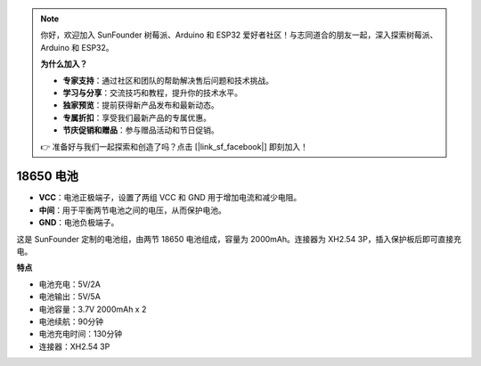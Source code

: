 .. note::

    你好，欢迎加入 SunFounder 树莓派、Arduino 和 ESP32 爱好者社区！与志同道合的朋友一起，深入探索树莓派、Arduino 和 ESP32。

    **为什么加入？**

    - **专家支持**：通过社区和团队的帮助解决售后问题和技术挑战。
    - **学习与分享**：交流技巧和教程，提升你的技术水平。
    - **独家预览**：提前获得新产品发布和最新动态。
    - **专属折扣**：享受我们最新产品的专属优惠。
    - **节庆促销和赠品**：参与赠品活动和节日促销。

    👉 准备好与我们一起探索和创造了吗？点击 [|link_sf_facebook|] 即刻加入！

18650 电池
=================

.. image:: img/3pin_battery.jpg
    :width: 500
    :align: center

* **VCC**：电池正极端子，设置了两组 VCC 和 GND 用于增加电流和减少电阻。
* **中间**：用于平衡两节电池之间的电压，从而保护电池。
* **GND**：电池负极端子。

这是 SunFounder 定制的电池组，由两节 18650 电池组成，容量为 2000mAh。连接器为 
XH2.54 3P，插入保护板后即可直接充电。




**特点**

* 电池充电：5V/2A
* 电池输出：5V/5A
* 电池容量：3.7V 2000mAh x 2
* 电池续航：90分钟
* 电池充电时间：130分钟
* 连接器：XH2.54 3P
